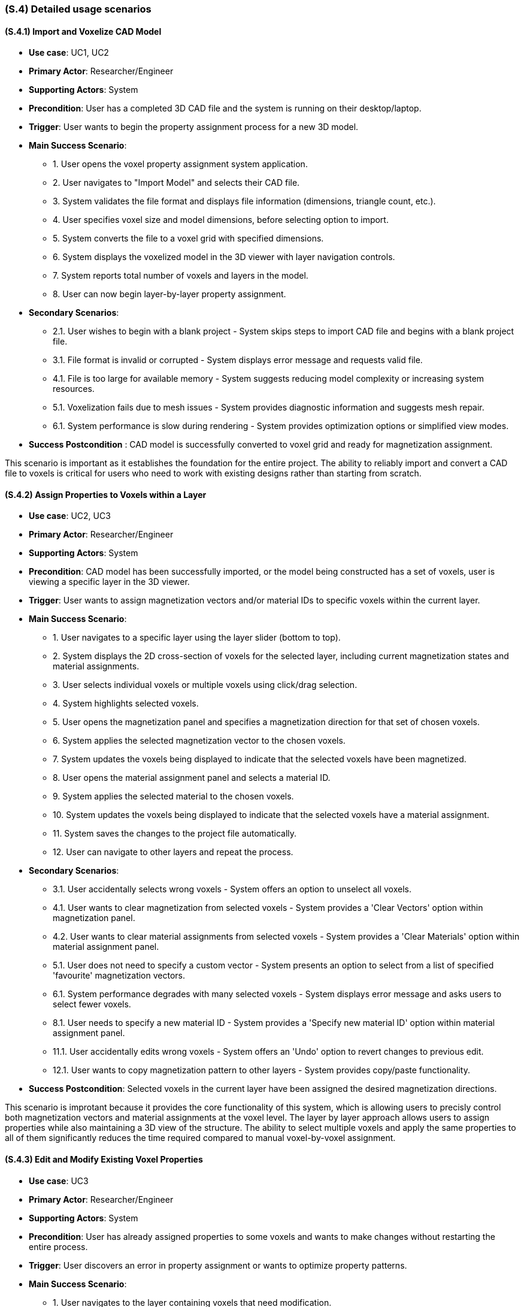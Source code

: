 [#s4,reftext=S.4]
=== (S.4) Detailed usage scenarios

ifdef::env-draft[]
TIP: _Examples of interaction between the environment (or human users) and the system, expressed as user stories. Such scenarios are not by themselves a substitute for precise descriptions of functionality (<<s3>>), but provide an important complement by specifying cases that these behavior descriptions must support; they also serve as a basis for developing test cases. The scenarios most relevant for stakeholders are given in chapter <<g5>> in the Goals book, at a general level, as use cases; in contrast, <<s4>> can refer to system components and functionality (from other chapters of the System book) as well as special and erroneous cases, and introduce more specific scenarios._  <<BM22>>
endif::[]

==== (S.4.1) Import and Voxelize CAD Model

* **Use case**: UC1, UC2
* **Primary Actor**: Researcher/Engineer
* **Supporting Actors**: System
* **Precondition**: User has a completed 3D CAD file and the system is running on their desktop/laptop.
* **Trigger**: User wants to begin the property assignment process for a new 3D model.
* **Main Success Scenario**:

    - 1. User opens the voxel property assignment system application.
    - 2. User navigates to "Import Model" and selects their CAD file.
    - 3. System validates the file format and displays file information (dimensions, triangle count, etc.).
    - 4. User specifies voxel size and model dimensions, before selecting option to import.
    - 5. System converts the file to a voxel grid with specified dimensions.
    - 6. System displays the voxelized model in the 3D viewer with layer navigation controls.
    - 7. System reports total number of voxels and layers in the model.
    - 8. User can now begin layer-by-layer property assignment.
* **Secondary Scenarios**:

    - 2.1. User wishes to begin with a blank project - System skips steps to import CAD file and begins with a blank project file.
    - 3.1. File format is invalid or corrupted - System displays error message and requests valid file.
    - 4.1. File is too large for available memory - System suggests reducing model complexity or increasing system resources.
    - 5.1. Voxelization fails due to mesh issues - System provides diagnostic information and suggests mesh repair.
    - 6.1. System performance is slow during rendering - System provides optimization options or simplified view modes.
* **Success Postcondition** : CAD model is successfully converted to voxel grid and ready for magnetization assignment.

This scenario is important as it establishes the foundation for the entire project. The ability to reliably import and convert a CAD file to voxels is critical for users who need to work with existing designs rather than starting from scratch.

==== (S.4.2) Assign Properties to Voxels within a Layer

* **Use case**: UC2, UC3
* **Primary Actor**: Researcher/Engineer
* **Supporting Actors**: System
* **Precondition**: CAD model has been successfully imported, or the model being constructed has a set of voxels, user is viewing a specific layer in the 3D viewer.
* **Trigger**: User wants to assign magnetization vectors and/or material IDs to specific voxels within the current layer.
* **Main Success Scenario**:

    - 1. User navigates to a specific layer using the layer slider (bottom to top).
    - 2. System displays the 2D cross-section of voxels for the selected layer, including current magnetization states and material assignments.
    - 3. User selects individual voxels or multiple voxels using click/drag selection.
    - 4. System highlights selected voxels.
    - 5. User opens the magnetization panel and specifies a magnetization direction for that set of chosen voxels.
    - 6. System applies the selected magnetization vector to the chosen voxels.
    - 7. System updates the voxels being displayed to indicate that the selected voxels have been magnetized.
    - 8. User opens the material assignment panel and selects a material ID.
    - 9. System applies the selected material to the chosen voxels.
    - 10. System updates the voxels being displayed to indicate that the selected voxels have a material assignment.
    - 11. System saves the changes to the project file automatically.
    - 12. User can navigate to other layers and repeat the process.
* **Secondary Scenarios**:

    - 3.1. User accidentally selects wrong voxels - System offers an option to unselect all voxels.
    - 4.1. User wants to clear magnetization from selected voxels - System provides a 'Clear Vectors' option within magnetization panel.
    - 4.2. User wants to clear material assignments from selected voxels - System provides a 'Clear Materials' option within material assignment panel.
    - 5.1. User does not need to specify a custom vector - System presents an option to select from a list of specified 'favourite' magnetization vectors.
    - 6.1. System performance degrades with many selected voxels - System displays error message and asks users to select fewer voxels.
    - 8.1. User needs to specify a new material ID - System provides a 'Specify new material ID' option within material assignment panel.
    - 11.1. User accidentally edits wrong voxels - System offers an 'Undo' option to revert changes to previous edit.
    - 12.1. User wants to copy magnetization pattern to other layers - System provides copy/paste functionality.
* **Success Postcondition**: Selected voxels in the current layer have been assigned the desired magnetization directions.

This scenario is improtant because it provides the core functionality of this system, which is allowing users to precisly control both magnetization vectors and material assignments at the voxel level. The layer by layer approach allows users to assign properties while also maintaining a 3D view of the structure. The ability to select multiple voxels and apply the same properties to all of them significantly reduces the time required compared to manual voxel-by-voxel assignment.

==== (S.4.3) Edit and Modify Existing Voxel Properties

* **Use case**: UC3
* **Primary Actor**: Researcher/Engineer
* **Supporting Actors**: System
* **Precondition**: User has already assigned properties to some voxels and wants to make changes without restarting the entire process.
* **Trigger**: User discovers an error in property assignment or wants to optimize property patterns.
* **Main Success Scenario**:

    - 1. User navigates to the layer containing voxels that need modification.
    - 2. System displays the current states of all voxels, with the option to indicating those with assigned magnetization vectors and colors indicating material assignments.
    - 3. User selects the voxels that need to be changed (individual or multiple selection).
    - 4. System highlights selected voxels and presents the magnetization direction and material assignment panels.
    - 5. User specifies a new magnetization vector within the presented direction panel.
    - 6. System applies the new magnetization to the selected voxels and updates the visual display accordingly.
    - 7. User selects a new material ID within the presented material panel
    - 8. System applies the new material assignment to the selected voxels and updates the visual display accordingly.
    - 9. System automatically saves the changes and maintains edit history.
    - 10. User continues with other modifications as needed.
* **Secondary Scenarios**:

    - 3.1. User wants to select all voxels in current layer - System provides "Select All" option.
    - 4.1. User wants to find voxels with specific magnetization - System provides a visual tool to highlight and select all voxels with a specified magnetization.
    - 4.2. User wants to find voxels with specific material ID - System provides a visual tool to highlight and select all voxels with a specified material ID.
    - 8.1. System loses power during editing - System has auto-save functionality to prevent data loss.
* **Success Postcondition**: Magnetization assignments have been successfully modified without losing other work.

This scenario is important because it addresses the critical need for iterative design refinement. Users often need to make adjustments to property assignments based on simulation results or design requirements. The ability to edit existing assignments without restarting the entire process saves significant time and reduces frustration, making the system practical for real-world research workflows.

==== (S.4.4) Add and Delete Voxels from within a Layer

* **Use case**: UC4
* **Primary Actor**: Researcher/Engineer
* **Supporting Actors**: System
* **Precondition**: User has created a project (via import or from scratch) and wants to edit the voxels present.
* **Trigger**: User wishes to add or remove a voxel from the model.
* **Main Success Scenario**:

    - 1. User navigates to the layer they wish to add voxels to, or remove voxels from.
    - 2. User selects within the layer where they wish to place new voxel(s).
    - 3. System highlights the space where the new voxel(s) would be placed.
    - 4. User selects to add new voxel(s) at the indicated space.
    - 5. System creates new blank voxel(s) at the highlighted space and updates the visual display accordingly.
    - 6. User selects the voxel(s) they wish to delete.
    - 7. System highlights the voxel(s) that will be deleted.
    - 8. User selects to delete the voxel(s).
    - 9. System removes the voxel(s) and updates the visual display accordingly.
    - 10. System automatically saves these changes and maintains edit history.
* **Secondary Scenarios**:

    - 5.1 User makes a mistake in where voxels are being created - System provides 'Undo' option to revert to previous state.
    - 5.1.2 User makes a mistake in removing created voxels - System provides 'Redo' option.
    - 5.2 User wants to create voxels with pre-defined properties - System provides option to enter a material ID or vector.
    - 9.1 User makes a mistake in which voxels are deleted - System provides 'Undo' option to revert deletion.
* **Success Postcondition**: Voxels within the current layer have been successfully created or deleted to the user's desire.

This scenario is important as it reflects both the user's ability to create voxel models from scratch, or correct any undesired voxel placements after conversion from a CAD file. Being able to edit models at this level is critical to success in satisfying the designer's vision.

==== (S.4.5) Export Voxel Property Assignment Data for 3D Printing

* **Use case**: UC5
* **Primary Actor**: Researcher/Engineer
* **Supporting Actors**: Lab Operator, System
* **Precondition**: User has completed property assignments for all layers and is ready to prepare the data for 3D printing.
* **Trigger**: User wants to export the voxel metadata to be used by the custom 3D printer software.
* **Main Success Scenario**:

    - 1. User navigates to the "Export and Save" section of the application.
    - 2. System displays export options and file format information.
    - 3. User reviews property assignment summary (total voxels, layers, counts of each material ID, number of unique magnetization vectors).
    - 4. User selects the designated location for the system to export the file to.
    - 5. System validates all voxel data and checks for completeness.
    - 6. System generates the export file containing per-voxel location,  magnetization vector, and material assignment metadata.
    - 7. System displays export confirmation with file size and location information.
    - 8. Lab operator receives the file and can load it into the custom printer software.
* **Secondary Scenarios**:

    - 5.1. System detects incomplete magnetization data - System warns user of missing magnetization assignments, gives user option to export anyway and highlights voxels with missing assignments.
    - 5.2. System detects incomplete material assignments - System warns user of missing material assignments, highlights voxels with missing assignments and prevents export.
    - 5.3. Export file is too large for available storage - System displays detailed error about storage space
    - 6.1. System encounters errors during export - System provides detailed error log and recovery options.
    - 7.1. Lab operator reports issues with exported file - System provides validation tools and format verification.
* **Success Postcondition**: Complete voxel magnetization data has been exported in the correct format for the 3D printer.

This scenario is important because it represents the last step in the workflow, ensuring that the users can take what they have been working on and successfully transfer it to a physical printing process. The export functionality must be reliable and produce a file that is compatible with the existing  printing pipeline, while maintaining the magnetization data (CSV) throughout the transition.

==== (S.4.6) Validate and Review Magnetization Design

* **Use case**: UC1, UC5
* **Primary Actor**: Researcher/Engineer
* **Supporting Actors**: Supervisor, System
* **Precondition**: User has completed magnetization assignment and wants to validate the design before export and printing.
* **Trigger**: User wants to review the complete magnetization pattern and ensure it meets the their needs.
* **Main Success Scenario**:

    - 1. System displays the complete 3D model with magnetization visualization.
    - 2. User can rotate, zoom, and examine the model from different angles.
    - 3. System provides layer-by-layer navigation to review specific sections.
    - 4. User can filter the view to show only voxels with specific magnetization directions.
* **Secondary Scenarios**:

    - 4.1. Supervisor requests changes after review - User can return to editing mode.
* **Success Postcondition**: User has thoroughly reviewed the magnetization design and is confident it meets their needs.

This scenario is important because it ensures quality and validation before moving on to the final step of exporting the file. This prevents the expensive and time-consuming 3D printing process on a file that is not what's needed. 

==== (S.4.7) Save Voxel Project File for Later Editing

* **Use case**: UC5
* **Primary Actor**: Researcher/Engineer
* **Supporting Actors**: System
* **Precondition**: User has begun a project.
* **Trigger**: User wants to save progress to resume at a later time.
* **Main Success Scenario**:

    - 1. User navigates to the "Export and Save" section of the application.
    - 2. System displays export options and file format information.
    - 3. User selects "Save Project".
    - 4. System saves all progress to the current project file and informs the user the save was successful.
    - 5. System displays save information including file location. 
* **Secondary Scenarios**:

    - 3.1. User wants to save progress to a different file - System provides "Save as" option and prompts user to enter a new filename and location.
    - 4.1. System encounters an error during save process - System provides detailed error log and recovery options.
* **Success Postcondition**: Project file is saved correctly and it is safe to close the program.

This scenario is important as users may not be able to complete all of the work in one sitting, or they may want to create many variations of the same base project during the design process. Saved project files must be complete and correct to maximise user satisfaction and reduce any user frustration with lost progress.